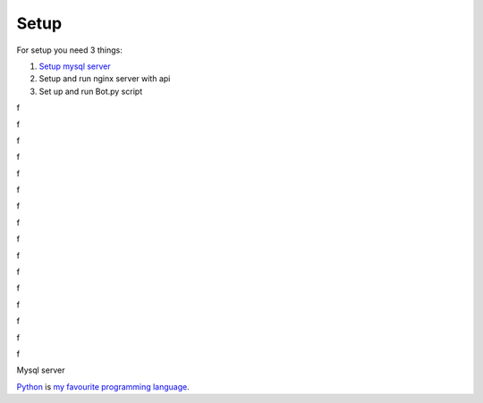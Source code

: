 Setup
======

For setup you need 3 things:

1. `Setup mysql server`_
2. Setup and run nginx server with api
3. Set up and run Bot.py script

f

f

f

f

f

f

f

f

f

f

f

f

f

f


f

f




.. _`Setup mysql server`:
Mysql server


Python_ is `my favourite
programming language`__.

.. _Python: https://www.python.org/

__ Python_



